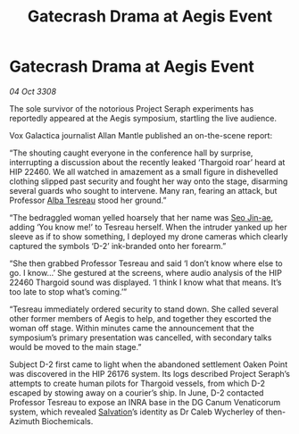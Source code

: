 :PROPERTIES:
:ID:       6d74ca0e-7468-49ae-8283-7c4b05f1bf2b
:END:
#+title: Gatecrash Drama at Aegis Event
#+filetags: :Thargoid:galnet:

* Gatecrash Drama at Aegis Event

/04 Oct 3308/

The sole survivor of the notorious Project Seraph experiments has reportedly appeared at the Aegis symposium, startling the live audience. 

Vox Galactica journalist Allan Mantle published an on-the-scene report: 

“The shouting caught everyone in the conference hall by surprise, interrupting a discussion about the recently leaked ‘Thargoid roar’ heard at HIP 22460. We all watched in amazement as a small figure in dishevelled clothing slipped past security and fought her way onto the stage, disarming several guards who sought to intervene. Many ran, fearing an attack, but Professor [[id:c2623368-19b0-4995-9e35-b8f54f741a53][Alba Tesreau]] stood her ground.” 

“The bedraggled woman yelled hoarsely that her name was [[id:6bcd90ab-54f2-4d9a-9eeb-92815cc7766e][Seo Jin-ae]], adding ‘You know me!’ to Tesreau herself. When the intruder yanked up her sleeve as if to show something, I deployed my drone cameras which clearly captured the symbols ‘D-2’ ink-branded onto her forearm.” 

“She then grabbed Professor Tesreau and said ‘I don’t know where else to go. I know…’ She gestured at the screens, where audio analysis of the HIP 22460 Thargoid sound was displayed. ‘I think I know what that means. It’s too late to stop what’s coming.’” 

“Tesreau immediately ordered security to stand down. She called several other former members of Aegis to help, and together they escorted the woman off stage. Within minutes came the announcement that the symposium’s primary presentation was cancelled, with secondary talks would be moved to the main stage.” 

Subject D-2 first came to light when the abandoned settlement Oaken Point was discovered in the HIP 26176 system. Its logs described Project Seraph’s attempts to create human pilots for Thargoid vessels, from which D-2 escaped by stowing away on a courier’s ship. In June, D-2 contacted Professor Tesreau to expose an INRA base in the DG Canum Venaticorum system, which revealed [[id:106b62b9-4ed8-4f7c-8c5c-12debf994d4f][Salvation]]’s identity as Dr Caleb Wycherley of then-Azimuth Biochemicals.
